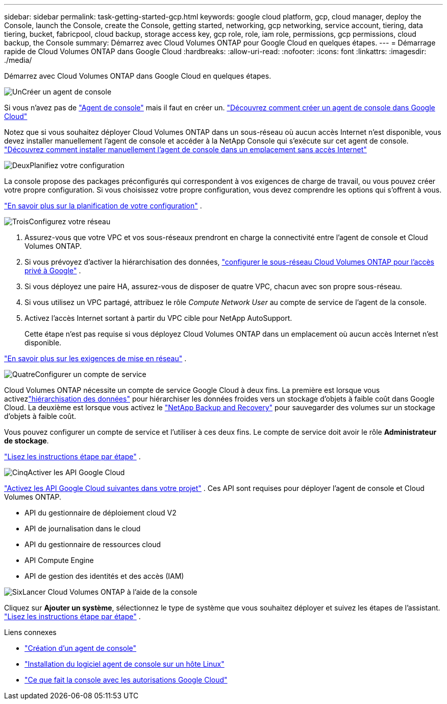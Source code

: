 ---
sidebar: sidebar 
permalink: task-getting-started-gcp.html 
keywords: google cloud platform, gcp, cloud manager, deploy the Console, launch the Console, create the Console, getting started, networking, gcp networking, service account, tiering, data tiering, bucket, fabricpool, cloud backup, storage access key, gcp role, role, iam role, permissions, gcp permissions, cloud backup, the Console 
summary: Démarrez avec Cloud Volumes ONTAP pour Google Cloud en quelques étapes. 
---
= Démarrage rapide de Cloud Volumes ONTAP dans Google Cloud
:hardbreaks:
:allow-uri-read: 
:nofooter: 
:icons: font
:linkattrs: 
:imagesdir: ./media/


[role="lead"]
Démarrez avec Cloud Volumes ONTAP dans Google Cloud en quelques étapes.

.image:https://raw.githubusercontent.com/NetAppDocs/common/main/media/number-1.png["Un"]Créer un agent de console
[role="quick-margin-para"]
Si vous n'avez pas de https://docs.netapp.com/us-en/bluexp-setup-admin/concept-connectors.html["Agent de console"^] mais il faut en créer un. https://docs.netapp.com/us-en/bluexp-setup-admin/task-quick-start-connector-google.html["Découvrez comment créer un agent de console dans Google Cloud"^]

[role="quick-margin-para"]
Notez que si vous souhaitez déployer Cloud Volumes ONTAP dans un sous-réseau où aucun accès Internet n'est disponible, vous devez installer manuellement l'agent de console et accéder à la NetApp Console qui s'exécute sur cet agent de console. https://docs.netapp.com/us-en/bluexp-setup-admin/task-quick-start-private-mode.html["Découvrez comment installer manuellement l'agent de console dans un emplacement sans accès Internet"^]

.image:https://raw.githubusercontent.com/NetAppDocs/common/main/media/number-2.png["Deux"]Planifiez votre configuration
[role="quick-margin-para"]
La console propose des packages préconfigurés qui correspondent à vos exigences de charge de travail, ou vous pouvez créer votre propre configuration.  Si vous choisissez votre propre configuration, vous devez comprendre les options qui s’offrent à vous.

[role="quick-margin-para"]
link:task-planning-your-config-gcp.html["En savoir plus sur la planification de votre configuration"] .

.image:https://raw.githubusercontent.com/NetAppDocs/common/main/media/number-3.png["Trois"]Configurez votre réseau
[role="quick-margin-list"]
. Assurez-vous que votre VPC et vos sous-réseaux prendront en charge la connectivité entre l’agent de console et Cloud Volumes ONTAP.
. Si vous prévoyez d'activer la hiérarchisation des données, https://cloud.google.com/vpc/docs/configure-private-google-access["configurer le sous-réseau Cloud Volumes ONTAP pour l'accès privé à Google"^] .
. Si vous déployez une paire HA, assurez-vous de disposer de quatre VPC, chacun avec son propre sous-réseau.
. Si vous utilisez un VPC partagé, attribuez le rôle _Compute Network User_ au compte de service de l’agent de la console.
. Activez l'accès Internet sortant à partir du VPC cible pour NetApp AutoSupport.
+
Cette étape n'est pas requise si vous déployez Cloud Volumes ONTAP dans un emplacement où aucun accès Internet n'est disponible.



[role="quick-margin-para"]
link:reference-networking-gcp.html["En savoir plus sur les exigences de mise en réseau"] .

.image:https://raw.githubusercontent.com/NetAppDocs/common/main/media/number-4.png["Quatre"]Configurer un compte de service
[role="quick-margin-para"]
Cloud Volumes ONTAP nécessite un compte de service Google Cloud à deux fins.  La première est lorsque vous activezlink:concept-data-tiering.html["hiérarchisation des données"] pour hiérarchiser les données froides vers un stockage d'objets à faible coût dans Google Cloud.  La deuxième est lorsque vous activez le https://docs.netapp.com/us-en/bluexp-backup-recovery/concept-backup-to-cloud.html["NetApp Backup and Recovery"^] pour sauvegarder des volumes sur un stockage d'objets à faible coût.

[role="quick-margin-para"]
Vous pouvez configurer un compte de service et l’utiliser à ces deux fins.  Le compte de service doit avoir le rôle *Administrateur de stockage*.

[role="quick-margin-para"]
link:task-creating-gcp-service-account.html["Lisez les instructions étape par étape"] .

.image:https://raw.githubusercontent.com/NetAppDocs/common/main/media/number-5.png["Cinq"]Activer les API Google Cloud
[role="quick-margin-para"]
https://cloud.google.com/apis/docs/getting-started#enabling_apis["Activez les API Google Cloud suivantes dans votre projet"^] . Ces API sont requises pour déployer l'agent de console et Cloud Volumes ONTAP.

[role="quick-margin-list"]
* API du gestionnaire de déploiement cloud V2
* API de journalisation dans le cloud
* API du gestionnaire de ressources cloud
* API Compute Engine
* API de gestion des identités et des accès (IAM)


.image:https://raw.githubusercontent.com/NetAppDocs/common/main/media/number-6.png["Six"]Lancer Cloud Volumes ONTAP à l'aide de la console
[role="quick-margin-para"]
Cliquez sur *Ajouter un système*, sélectionnez le type de système que vous souhaitez déployer et suivez les étapes de l'assistant. link:task-deploying-gcp.html["Lisez les instructions étape par étape"] .

.Liens connexes
* https://docs.netapp.com/us-en/bluexp-setup-admin/task-quick-start-connector-google.html["Création d'un agent de console"^]
* https://docs.netapp.com/us-en/bluexp-setup-admin/task-install-connector-on-prem.html["Installation du logiciel agent de console sur un hôte Linux"^]
* https://docs.netapp.com/us-en/bluexp-setup-admin/reference-permissions-gcp.html["Ce que fait la console avec les autorisations Google Cloud"^]

